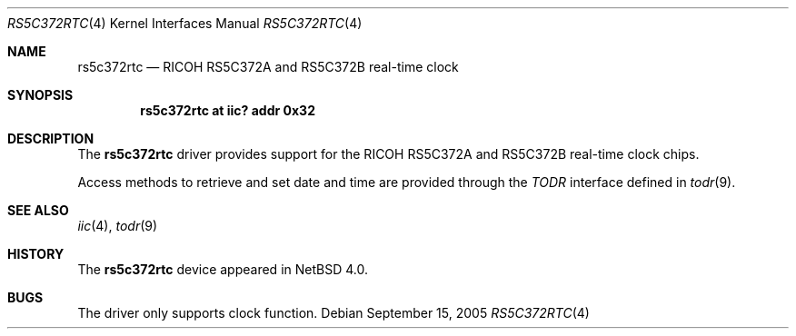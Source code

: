 .\"	$NetBSD: rs5c372rtc.4,v 1.3 2010/02/25 17:08:01 wiz Exp $
.\"
.\" Copyright (c) 2005 The NetBSD Foundation, Inc.
.\" All rights reserved.
.\"
.\" Redistribution and use in source and binary forms, with or without
.\" modification, are permitted provided that the following conditions
.\" are met:
.\" 1. Redistributions of source code must retain the above copyright
.\"    notice, this list of conditions and the following disclaimer.
.\" 2. Redistributions in binary form must reproduce the above copyright
.\"    notice, this list of conditions and the following disclaimer in the
.\"    documentation and/or other materials provided with the distribution.
.\"
.\" THIS SOFTWARE IS PROVIDED BY THE NETBSD FOUNDATION, INC. AND CONTRIBUTORS
.\" ``AS IS'' AND ANY EXPRESS OR IMPLIED WARRANTIES, INCLUDING, BUT NOT LIMITED
.\" TO, THE IMPLIED WARRANTIES OF MERCHANTABILITY AND FITNESS FOR A PARTICULAR
.\" PURPOSE ARE DISCLAIMED.  IN NO EVENT SHALL THE FOUNDATION OR CONTRIBUTORS
.\" BE LIABLE FOR ANY DIRECT, INDIRECT, INCIDENTAL, SPECIAL, EXEMPLARY, OR
.\" CONSEQUENTIAL DAMAGES (INCLUDING, BUT NOT LIMITED TO, PROCUREMENT OF
.\" SUBSTITUTE GOODS OR SERVICES; LOSS OF USE, DATA, OR PROFITS; OR BUSINESS
.\" INTERRUPTION) HOWEVER CAUSED AND ON ANY THEORY OF LIABILITY, WHETHER IN
.\" CONTRACT, STRICT LIABILITY, OR TORT (INCLUDING NEGLIGENCE OR OTHERWISE)
.\" ARISING IN ANY WAY OUT OF THE USE OF THIS SOFTWARE, EVEN IF ADVISED OF THE
.\" POSSIBILITY OF SUCH DAMAGE.
.\"
.Dd September 15, 2005
.Dt RS5C372RTC 4
.Os
.Sh NAME
.Nm rs5c372rtc
.Nd RICOH RS5C372A and RS5C372B real-time clock
.Sh SYNOPSIS
.Cd "rs5c372rtc at iic? addr 0x32"
.Sh DESCRIPTION
The
.Nm
driver provides support for the
.Tn RICOH
RS5C372A and RS5C372B real-time clock chips.
.Pp
Access methods to retrieve and set date and time
are provided through the
.Em TODR
interface defined in
.Xr todr 9 .
.Sh SEE ALSO
.Xr iic 4 ,
.Xr todr 9
.Sh HISTORY
The
.Nm
device appeared in
.Nx 4.0 .
.Sh BUGS
The driver only supports clock function.
